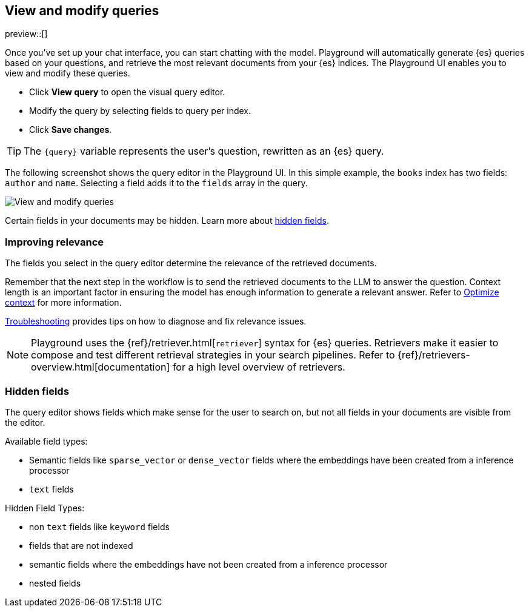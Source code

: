 [xpack]
[[playground-query]]
== View and modify queries

:x:                    Playground

preview::[]

Once you've set up your chat interface, you can start chatting with the model.
{x} will automatically generate {es} queries based on your questions, and retrieve the most relevant documents from your {es} indices.
The {x} UI enables you to view and modify these queries.

* Click *View query* to open the visual query editor.
* Modify the query by selecting fields to query per index.
* Click *Save changes*.

[TIP]
====
The `{query}` variable represents the user's question, rewritten as an {es} query.
====

The following screenshot shows the query editor in the {x} UI.
In this simple example, the `books` index has two fields: `author` and `name`.
Selecting a field adds it to the `fields` array in the query.

[.screenshot]
image::images/query-interface.png[View and modify queries]

Certain fields in your documents may be hidden.
Learn more about <<playground-hidden-fields, hidden fields>>.

[float]
[[playground-query-relevance]]
=== Improving relevance

The fields you select in the query editor determine the relevance of the retrieved documents.

Remember that the next step in the workflow is to send the retrieved documents to the LLM to answer the question.
Context length is an important factor in ensuring the model has enough information to generate a relevant answer.
Refer to <<playground-context, Optimize context>> for more information.

<<playground-troubleshooting, Troubleshooting>> provides tips on how to diagnose and fix relevance issues.

[NOTE]
====
{x} uses the {ref}/retriever.html[`retriever`] syntax for {es} queries.
Retrievers make it easier to compose and test different retrieval strategies in your search pipelines.
Refer to {ref}/retrievers-overview.html[documentation] for a high level overview of retrievers.
====

[float]
[[playground-hidden-fields]]
=== Hidden fields

The query editor shows fields which make sense for the user to search on, but not all fields in your documents are visible from the editor.

Available field types:

- Semantic fields like `sparse_vector` or `dense_vector` fields where the embeddings have been created from a inference processor
- `text` fields

Hidden Field Types:

- non `text` fields like `keyword` fields
- fields that are not indexed
- semantic fields where the embeddings have not been created from a inference processor
- nested fields